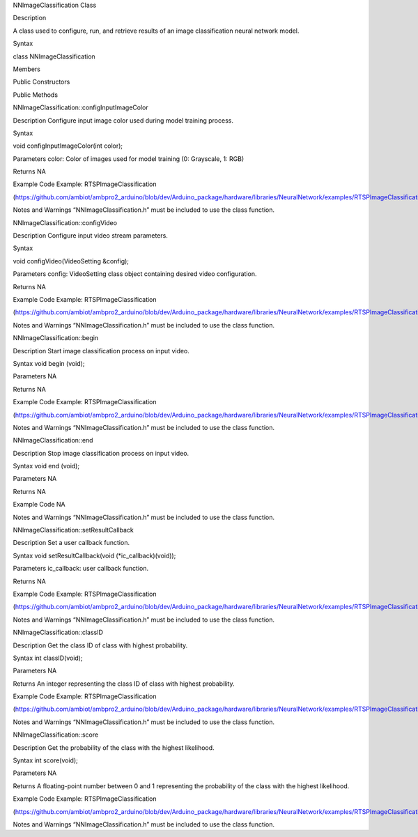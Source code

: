NNImageClassification Class

Description

A class used to configure, run, and retrieve results of an image
classification neural network model.

Syntax

class NNImageClassification

Members

Public Constructors

Public Methods

NNImageClassification::configInputImageColor

Description Configure input image color used during model training
process.

Syntax

void configInputImageColor(int color);

Parameters color: Color of images used for model training (0: Grayscale,
1: RGB)

Returns NA

Example Code Example: RTSPImageClassification

(https://github.com/ambiot/ambpro2_arduino/blob/dev/Arduino_package/hardware/libraries/NeuralNetwork/examples/RTSPImageClassification/RTSPImageClassification.ino)

Notes and Warnings “NNImageClassification.h” must be included to use the
class function.

NNImageClassification::configVideo

Description Configure input video stream parameters.

Syntax

void configVideo(VideoSetting &config);

Parameters config: VideoSetting class object containing desired video
configuration.

Returns NA

Example Code Example: RTSPImageClassification

(https://github.com/ambiot/ambpro2_arduino/blob/dev/Arduino_package/hardware/libraries/NeuralNetwork/examples/RTSPImageClassification/RTSPImageClassification.ino)

Notes and Warnings “NNImageClassification.h” must be included to use the
class function.

NNImageClassification::begin

Description Start image classification process on input video.

Syntax void begin (void);

Parameters NA

Returns NA

Example Code Example: RTSPImageClassification

(https://github.com/ambiot/ambpro2_arduino/blob/dev/Arduino_package/hardware/libraries/NeuralNetwork/examples/RTSPImageClassification/RTSPImageClassification.ino)

Notes and Warnings “NNImageClassification.h” must be included to use the
class function.

NNImageClassification::end

Description Stop image classification process on input video.

Syntax void end (void);

Parameters NA

Returns NA

Example Code NA

Notes and Warnings “NNImageClassification.h” must be included to use the
class function.

NNImageClassification::setResultCallback

Description Set a user callback function.

Syntax void setResultCallback(void (\*ic_callback)(void));

Parameters ic_callback: user callback function.

Returns NA

Example Code Example: RTSPImageClassification

(https://github.com/ambiot/ambpro2_arduino/blob/dev/Arduino_package/hardware/libraries/NeuralNetwork/examples/RTSPImageClassification/RTSPImageClassification.ino)

Notes and Warnings “NNImageClassification.h” must be included to use the
class function.

NNImageClassification::classID

Description Get the class ID of class with highest probability.

Syntax int classID(void);

Parameters NA

Returns An integer representing the class ID of class with highest
probability.

Example Code Example: RTSPImageClassification

(https://github.com/ambiot/ambpro2_arduino/blob/dev/Arduino_package/hardware/libraries/NeuralNetwork/examples/RTSPImageClassification/RTSPImageClassification.ino)

Notes and Warnings “NNImageClassification.h” must be included to use the
class function.

NNImageClassification::score

Description Get the probability of the class with the highest
likelihood.

Syntax int score(void);

Parameters NA

Returns A floating-point number between 0 and 1 representing the
probability of the class with the highest likelihood.

Example Code Example: RTSPImageClassification

(https://github.com/ambiot/ambpro2_arduino/blob/dev/Arduino_package/hardware/libraries/NeuralNetwork/examples/RTSPImageClassification/RTSPImageClassification.ino)

Notes and Warnings “NNImageClassification.h” must be included to use the
class function.
